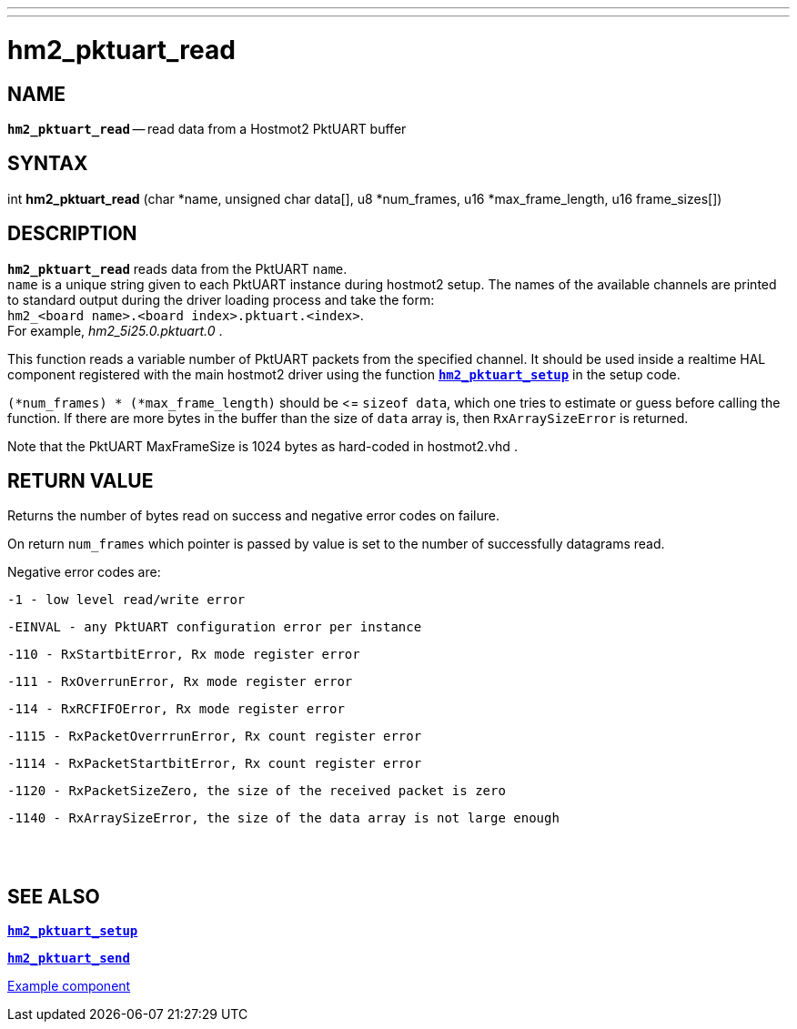 ---
---
:skip-front-matter:

= hm2_pktuart_read
:manmanual: HAL Components
:mansource: ../man/man3/hm2_pktuart_read.3hm2.asciidoc
:man version : 


== NAME

`*hm2_pktuart_read*` -- read data from a Hostmot2 PktUART buffer



== SYNTAX
int *hm2_pktuart_read* (char *name,  unsigned char data[], u8 *num_frames, u16 *max_frame_length, u16 frame_sizes[])



== DESCRIPTION
`*hm2_pktuart_read*` reads data from the PktUART `name`. +
`name` is a unique string given to each PktUART instance during hostmot2 setup.
The names of the available channels are printed to standard output during
the driver loading process and take the form: +
`hm2_<board name>.<board index>.pktuart.<index>`. +
For example, _hm2_5i25.0.pktuart.0_ .

This function reads a variable number of PktUART packets from the specified 
channel. It should be used inside a realtime HAL component registered with the 
main hostmot2 driver using the function http://www.machinekit.io/docs/man/man3/hm2_pktuart_setup/[`*hm2_pktuart_setup*`] in the setup
code. 

`(*num_frames) * (*max_frame_length)` should be \<= `sizeof data`, which one tries
to estimate or guess before calling the function.
If there are more bytes in the buffer than the size of `data` array is, then
`RxArraySizeError` is returned.

Note that the PktUART MaxFrameSize is 1024 bytes as hard-coded in hostmot2.vhd .




== RETURN VALUE
Returns the number of bytes read on success and negative error codes on failure.

On return `num_frames` which pointer is passed by value is set to the number of successfully 
datagrams read.

Negative error codes are:

 -1 - low level read/write error

 -EINVAL - any PktUART configuration error per instance
 

 -110 - RxStartbitError, Rx mode register error

 -111 - RxOverrunError, Rx mode register error

 -114 - RxRCFIFOError, Rx mode register error


 -1115 - RxPacketOverrrunError, Rx count register error

 -1114 - RxPacketStartbitError, Rx count register error



 -1120 - RxPacketSizeZero, the size of the received packet is zero

 -1140 - RxArraySizeError, the size of the data array is not large enough
 
{empty} +
{empty} +

== SEE ALSO

http://www.machinekit.io/docs/man/man3/hm2_pktuart_setup/[`*hm2_pktuart_setup*`]

http://www.machinekit.io/docs/man/man3/hm2_pktuart_send/[`*hm2_pktuart_send*`]

https://github.com/machinekit/machinekit/blob/master/src/hal/components/mesa_pktgyro_test.comp[Example component]

